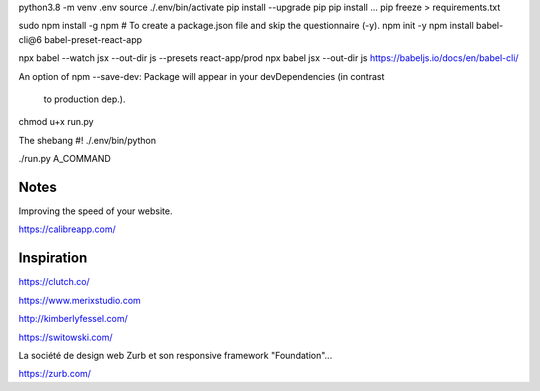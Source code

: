 
python3.8 -m venv .env
source ./.env/bin/activate
pip install --upgrade pip
pip install ...
pip freeze > requirements.txt


sudo npm install -g npm
# To create a package.json file and skip the questionnaire (-y).
npm init -y
npm install babel-cli@6 babel-preset-react-app


npx babel --watch jsx --out-dir js --presets react-app/prod
npx babel jsx --out-dir js
https://babeljs.io/docs/en/babel-cli/

An option of npm
--save-dev: Package will appear in your devDependencies (in contrast
 to production dep.).

chmod u+x run.py

The shebang
#! ./.env/bin/python

./run.py A_COMMAND


Notes
------

Improving the speed of your website.

https://calibreapp.com/



Inspiration
--------------

https://clutch.co/

https://www.merixstudio.com

http://kimberlyfessel.com/

https://switowski.com/

La société de design web Zurb et son responsive framework "Foundation"...

https://zurb.com/

